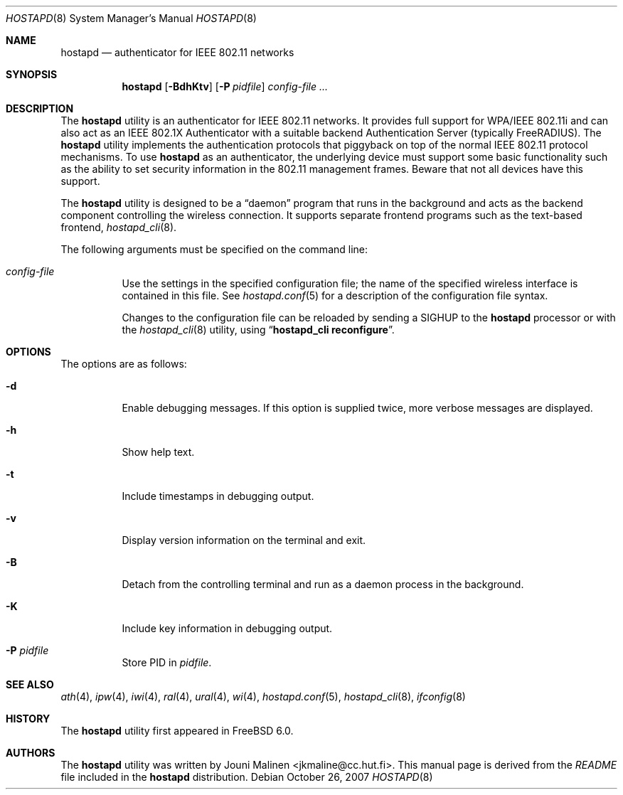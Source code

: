 .\" Copyright (c) 2005 Sam Leffler <sam@errno.com>
.\" All rights reserved.
.\"
.\" Redistribution and use in source and binary forms, with or without
.\" modification, are permitted provided that the following conditions
.\" are met:
.\" 1. Redistributions of source code must retain the above copyright
.\"    notice, this list of conditions and the following disclaimer.
.\" 2. Redistributions in binary form must reproduce the above copyright
.\"    notice, this list of conditions and the following disclaimer in the
.\"    documentation and/or other materials provided with the distribution.
.\"
.\" THIS SOFTWARE IS PROVIDED BY THE AUTHOR AND CONTRIBUTORS ``AS IS'' AND
.\" ANY EXPRESS OR IMPLIED WARRANTIES, INCLUDING, BUT NOT LIMITED TO, THE
.\" IMPLIED WARRANTIES OF MERCHANTABILITY AND FITNESS FOR A PARTICULAR PURPOSE
.\" ARE DISCLAIMED.  IN NO EVENT SHALL THE AUTHOR OR CONTRIBUTORS BE LIABLE
.\" FOR ANY DIRECT, INDIRECT, INCIDENTAL, SPECIAL, EXEMPLARY, OR CONSEQUENTIAL
.\" DAMAGES (INCLUDING, BUT NOT LIMITED TO, PROCUREMENT OF SUBSTITUTE GOODS
.\" OR SERVICES; LOSS OF USE, DATA, OR PROFITS; OR BUSINESS INTERRUPTION)
.\" HOWEVER CAUSED AND ON ANY THEORY OF LIABILITY, WHETHER IN CONTRACT, STRICT
.\" LIABILITY, OR TORT (INCLUDING NEGLIGENCE OR OTHERWISE) ARISING IN ANY WAY
.\" OUT OF THE USE OF THIS SOFTWARE, EVEN IF ADVISED OF THE POSSIBILITY OF
.\" SUCH DAMAGE.
.\"
.\" $FreeBSD: src/usr.sbin/wpa/hostapd/hostapd.8,v 1.2.10.1.10.1 2010/12/21 17:10:29 kensmith Exp $
.\"
.Dd October 26, 2007
.Dt HOSTAPD 8
.Os
.Sh NAME
.Nm hostapd
.Nd "authenticator for IEEE 802.11 networks"
.Sh SYNOPSIS
.Nm
.Op Fl BdhKtv
.Op Fl P Ar pidfile
.Ar config-file ...
.Sh DESCRIPTION
The
.Nm
utility
is an authenticator for IEEE 802.11 networks.
It provides full support for WPA/IEEE 802.11i and
can also act as an IEEE 802.1X Authenticator with a suitable
backend Authentication Server (typically
.Tn FreeRADIUS ) .
The
.Nm
utility
implements the authentication protocols that piggyback on top
of the normal IEEE 802.11 protocol mechanisms.
To use
.Nm
as an authenticator, the underlying device must support some
basic functionality such as the ability to set security information
in the 802.11 management frames.
Beware that not all devices have this support.
.Pp
The
.Nm
utility
is designed to be a
.Dq daemon
program that runs in the
background and acts as the backend component controlling
the wireless connection.
It supports separate frontend programs such as the
text-based frontend,
.Xr hostapd_cli 8 .
.Pp
The following arguments must be specified on the command line:
.Bl -tag -width indent
.It Ar config-file
Use the settings in the specified configuration file; the name of
the specified wireless interface is contained in this file.
See
.Xr hostapd.conf 5
for a description of the configuration file syntax.
.Pp
Changes to the configuration file can be reloaded by sending a
.Dv SIGHUP
to the
.Nm
processor or with the
.Xr hostapd_cli 8
utility, using
.Dq Li "hostapd_cli reconfigure" .
.El
.Sh OPTIONS
The options are as follows:
.Bl -tag -width indent
.It Fl d
Enable debugging messages.
If this option is supplied twice, more verbose messages are displayed.
.It Fl h
Show help text.
.It Fl t
Include timestamps in debugging output.
.It Fl v
Display version information on the terminal and exit.
.It Fl B
Detach from the controlling terminal and run as a daemon process
in the background.
.It Fl K
Include key information in debugging output.
.It Fl P Ar pidfile
Store PID in
.Ar pidfile .
.El
.Sh SEE ALSO
.Xr ath 4 ,
.Xr ipw 4 ,
.Xr iwi 4 ,
.Xr ral 4 ,
.Xr ural 4 ,
.Xr wi 4 ,
.Xr hostapd.conf 5 ,
.Xr hostapd_cli 8 ,
.Xr ifconfig 8
.Sh HISTORY
The
.Nm
utility first appeared in
.Fx 6.0 .
.Sh AUTHORS
The
.Nm
utility was written by
.An Jouni Malinen Aq jkmaline@cc.hut.fi .
This manual page is derived from the
.Pa README
file included in the
.Nm
distribution.
